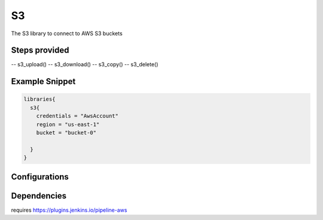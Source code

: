 .. _S3:
--
S3
--

The S3 library to connect to AWS S3 buckets

==============
Steps provided
==============

-- s3_upload()
-- s3_download()
-- s3_copy()
-- s3_delete()

===============
Example Snippet
===============
.. code:: groovy

  libraries{
    s3{
      credentials = "AwsAccount"
      region = "us-east-1"
      bucket = "bucket-0"

    }
  }


==============
Configurations
==============

.. csv-table::  S3 Configuration Options
   :header: "Field", "Description", "Default Value", "Required"

=====================
Dependencies
=====================
requires https://plugins.jenkins.io/pipeline-aws

